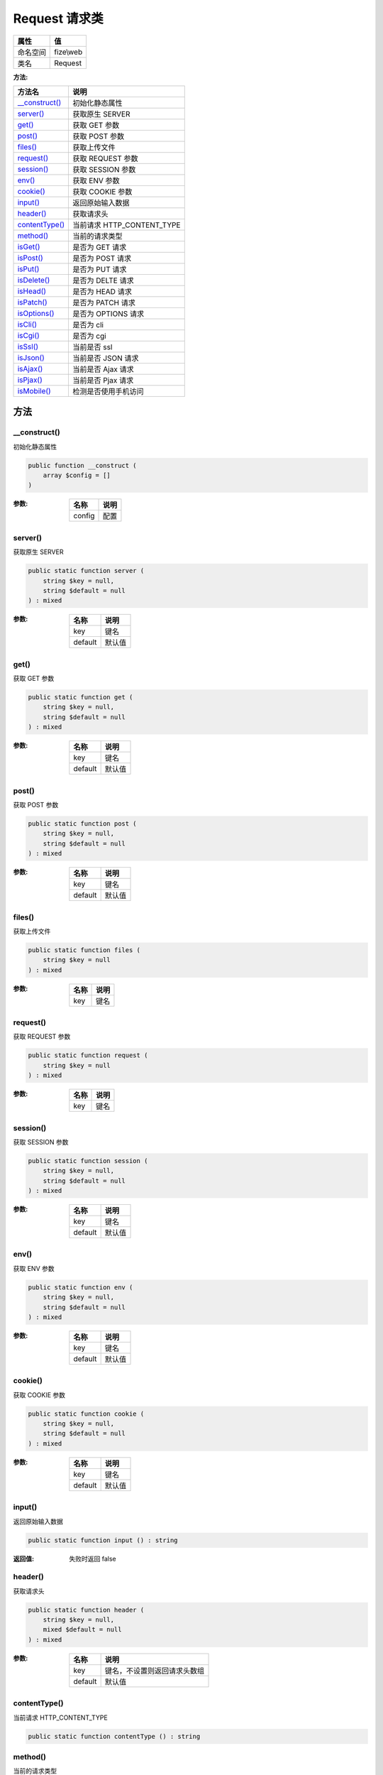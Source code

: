 =================
Request 请求类
=================


+-------------+----------+
|属性         |值        |
+=============+==========+
|命名空间     |fize\\web |
+-------------+----------+
|类名         |Request   |
+-------------+----------+


:方法:


+-----------------+-------------------------------+
|方法名           |说明                           |
+=================+===============================+
|`__construct()`_ |初始化静态属性                 |
+-----------------+-------------------------------+
|`server()`_      |获取原生 SERVER                |
+-----------------+-------------------------------+
|`get()`_         |获取 GET 参数                  |
+-----------------+-------------------------------+
|`post()`_        |获取 POST 参数                 |
+-----------------+-------------------------------+
|`files()`_       |获取上传文件                   |
+-----------------+-------------------------------+
|`request()`_     |获取 REQUEST 参数              |
+-----------------+-------------------------------+
|`session()`_     |获取 SESSION 参数              |
+-----------------+-------------------------------+
|`env()`_         |获取 ENV 参数                  |
+-----------------+-------------------------------+
|`cookie()`_      |获取 COOKIE 参数               |
+-----------------+-------------------------------+
|`input()`_       |返回原始输入数据               |
+-----------------+-------------------------------+
|`header()`_      |获取请求头                     |
+-----------------+-------------------------------+
|`contentType()`_ |当前请求 HTTP_CONTENT_TYPE     |
+-----------------+-------------------------------+
|`method()`_      |当前的请求类型                 |
+-----------------+-------------------------------+
|`isGet()`_       |是否为 GET 请求                |
+-----------------+-------------------------------+
|`isPost()`_      |是否为 POST 请求               |
+-----------------+-------------------------------+
|`isPut()`_       |是否为 PUT 请求                |
+-----------------+-------------------------------+
|`isDelete()`_    |是否为 DELTE 请求              |
+-----------------+-------------------------------+
|`isHead()`_      |是否为 HEAD 请求               |
+-----------------+-------------------------------+
|`isPatch()`_     |是否为 PATCH 请求              |
+-----------------+-------------------------------+
|`isOptions()`_   |是否为 OPTIONS 请求            |
+-----------------+-------------------------------+
|`isCli()`_       |是否为 cli                     |
+-----------------+-------------------------------+
|`isCgi()`_       |是否为 cgi                     |
+-----------------+-------------------------------+
|`isSsl()`_       |当前是否 ssl                   |
+-----------------+-------------------------------+
|`isJson()`_      |当前是否 JSON 请求             |
+-----------------+-------------------------------+
|`isAjax()`_      |当前是否 Ajax 请求             |
+-----------------+-------------------------------+
|`isPjax()`_      |当前是否 Pjax 请求             |
+-----------------+-------------------------------+
|`isMobile()`_    |检测是否使用手机访问           |
+-----------------+-------------------------------+


方法
======
__construct()
-------------
初始化静态属性

.. code-block:: php

  public function __construct (
      array $config = []
  )


:参数:
  +-------+-------+
  |名称   |说明   |
  +=======+=======+
  |config |配置   |
  +-------+-------+
  
  


server()
--------
获取原生 SERVER

.. code-block:: php

  public static function server (
      string $key = null,
      string $default = null
  ) : mixed


:参数:
  +--------+----------+
  |名称    |说明      |
  +========+==========+
  |key     |键名      |
  +--------+----------+
  |default |默认值    |
  +--------+----------+
  
  


get()
-----
获取 GET 参数

.. code-block:: php

  public static function get (
      string $key = null,
      string $default = null
  ) : mixed


:参数:
  +--------+----------+
  |名称    |说明      |
  +========+==========+
  |key     |键名      |
  +--------+----------+
  |default |默认值    |
  +--------+----------+
  
  


post()
------
获取 POST 参数

.. code-block:: php

  public static function post (
      string $key = null,
      string $default = null
  ) : mixed


:参数:
  +--------+----------+
  |名称    |说明      |
  +========+==========+
  |key     |键名      |
  +--------+----------+
  |default |默认值    |
  +--------+----------+
  
  


files()
-------
获取上传文件

.. code-block:: php

  public static function files (
      string $key = null
  ) : mixed


:参数:
  +-------+-------+
  |名称   |说明   |
  +=======+=======+
  |key    |键名   |
  +-------+-------+
  
  


request()
---------
获取 REQUEST 参数

.. code-block:: php

  public static function request (
      string $key = null
  ) : mixed


:参数:
  +-------+-------+
  |名称   |说明   |
  +=======+=======+
  |key    |键名   |
  +-------+-------+
  
  


session()
---------
获取 SESSION 参数

.. code-block:: php

  public static function session (
      string $key = null,
      string $default = null
  ) : mixed


:参数:
  +--------+----------+
  |名称    |说明      |
  +========+==========+
  |key     |键名      |
  +--------+----------+
  |default |默认值    |
  +--------+----------+
  
  


env()
-----
获取 ENV 参数

.. code-block:: php

  public static function env (
      string $key = null,
      string $default = null
  ) : mixed


:参数:
  +--------+----------+
  |名称    |说明      |
  +========+==========+
  |key     |键名      |
  +--------+----------+
  |default |默认值    |
  +--------+----------+
  
  


cookie()
--------
获取 COOKIE 参数

.. code-block:: php

  public static function cookie (
      string $key = null,
      string $default = null
  ) : mixed


:参数:
  +--------+----------+
  |名称    |说明      |
  +========+==========+
  |key     |键名      |
  +--------+----------+
  |default |默认值    |
  +--------+----------+
  
  


input()
-------
返回原始输入数据

.. code-block:: php

  public static function input () : string


:返回值:
  失败时返回 false


header()
--------
获取请求头

.. code-block:: php

  public static function header (
      string $key = null,
      mixed $default = null
  ) : mixed


:参数:
  +--------+-------------------------------------------+
  |名称    |说明                                       |
  +========+===========================================+
  |key     |键名，不设置则返回请求头数组               |
  +--------+-------------------------------------------+
  |default |默认值                                     |
  +--------+-------------------------------------------+
  
  


contentType()
-------------
当前请求 HTTP_CONTENT_TYPE

.. code-block:: php

  public static function contentType () : string



method()
--------
当前的请求类型

.. code-block:: php

  public static function method () : string



isGet()
-------
是否为 GET 请求

.. code-block:: php

  public static function isGet () : bool



isPost()
--------
是否为 POST 请求

.. code-block:: php

  public static function isPost () : bool



isPut()
-------
是否为 PUT 请求

.. code-block:: php

  public static function isPut () : bool



isDelete()
----------
是否为 DELTE 请求

.. code-block:: php

  public static function isDelete () : bool



isHead()
--------
是否为 HEAD 请求

.. code-block:: php

  public static function isHead () : bool



isPatch()
---------
是否为 PATCH 请求

.. code-block:: php

  public static function isPatch () : bool



isOptions()
-----------
是否为 OPTIONS 请求

.. code-block:: php

  public static function isOptions () : bool



isCli()
-------
是否为 cli

.. code-block:: php

  public static function isCli () : bool



isCgi()
-------
是否为 cgi

.. code-block:: php

  public static function isCgi () : bool



isSsl()
-------
当前是否 ssl

.. code-block:: php

  public static function isSsl () : bool



isJson()
--------
当前是否 JSON 请求

.. code-block:: php

  public static function isJson () : bool



isAjax()
--------
当前是否 Ajax 请求

.. code-block:: php

  public static function isAjax () : bool



isPjax()
--------
当前是否 Pjax 请求

.. code-block:: php

  public static function isPjax () : bool



isMobile()
----------
检测是否使用手机访问

.. code-block:: php

  public static function isMobile () : bool




